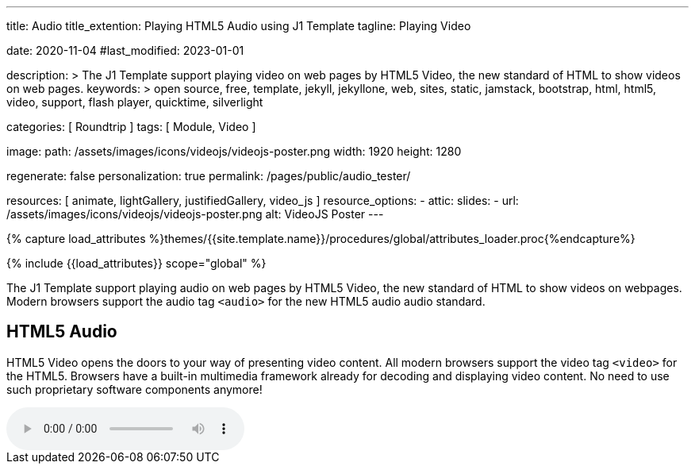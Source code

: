 ---
title:                                  Audio
title_extention:                        Playing HTML5 Audio using J1 Template
tagline:                                Playing Video

date:                                   2020-11-04
#last_modified:                         2023-01-01

description: >
                                        The J1 Template support playing video on web pages
                                        by HTML5 Video, the new standard of HTML to show
                                        videos on web pages.
keywords: >
                                        open source, free, template, jekyll, jekyllone, web,
                                        sites, static, jamstack, bootstrap,
                                        html, html5, video, support, flash player,
                                        quicktime, silverlight

categories:                             [ Roundtrip ]
tags:                                   [ Module, Video ]

image:
  path:                                 /assets/images/icons/videojs/videojs-poster.png
  width:                                1920
  height:                               1280

regenerate:                             false
personalization:                        true
permalink:                              /pages/public/audio_tester/

resources:                              [
                                          animate,
                                          lightGallery, justifiedGallery,
                                          video_js
                                        ]
resource_options:
  - attic:
      slides:
        - url:                          /assets/images/icons/videojs/videojs-poster.png
          alt:                          VideoJS Poster
---

// Page Initializer
// =============================================================================
// Enable the Liquid Preprocessor
:page-liquid:

// Set (local) page attributes here
// -----------------------------------------------------------------------------
// :page--attr:                         <attr-value>
:images-dir:                            {imagesdir}/pages/roundtrip/100_present_images

//  Load Liquid procedures
// -----------------------------------------------------------------------------
{% capture load_attributes %}themes/{{site.template.name}}/procedures/global/attributes_loader.proc{%endcapture%}

// Load page attributes
// -----------------------------------------------------------------------------
{% include {{load_attributes}} scope="global" %}


// Page content
// ~~~~~~~~~~~~~~~~~~~~~~~~~~~~~~~~~~~~~~~~~~~~~~~~~~~~~~~~~~~~~~~~~~~~~~~~~~~~~
[role="dropcap"]
The J1 Template support playing audio on web pages by HTML5 Video, the new
standard of HTML to show videos on webpages. Modern browsers support the
audio tag `<audio>` for the new HTML5 audio audio standard. 

// Include sub-documents (if any)
// -----------------------------------------------------------------------------
[role="mt-5"]
== HTML5 Audio

HTML5 Video opens the doors to your way of presenting video content. All
modern browsers support the video tag `<video>` for the HTML5. Browsers have
a built-in multimedia framework already for decoding and displaying video
content. No need to use such proprietary software components anymore!

audio:://cdn.julephosting.de/podcasts/554-pinkelpause/97348-new-episode.mp3[start="00:05:49" role="mt-4 mb-5"]

/////
++++
<div class="gallery-title">Playing Audio</div>
<audio
  id="554-pinkelpause"
  controls
  style="display: none;">
   <source src="//cdn.julephosting.de/podcasts/554-pinkelpause/97348-new-episode.mp3" type="audio/mpeg" />
</audio>

<script>
  $(function() {
    var dependencies_met_page_ready = setInterval (function (options) {
      var pageState   = $('#no_flicker').css("display");
      var pageVisible = (pageState == 'block') ? true : false;

      if (j1.getState() === 'finished' && pageVisible) {
        var ts = "00:05:49";
        var startFromSecond = new Date('1970-01-01T' + ts + 'Z').getTime() / 1000;
        const audio = document.getElementById("554-pinkelpause");
        //add the time in seconds
        audio.currentTime = startFromSecond;
        audio.style.display = 'block';
        clearInterval(dependencies_met_page_ready);
      }
    }, 10);
  });
</script>
++++
/////
